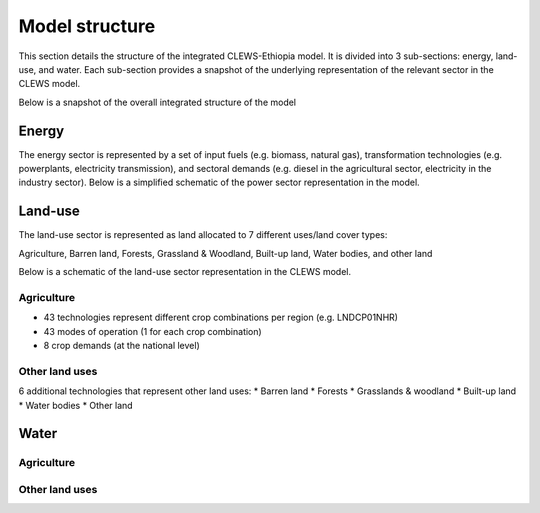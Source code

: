 ===============
Model structure
===============

This section details the structure of the integrated CLEWS-Ethiopia model. 
It is divided into 3 sub-sections: energy, land-use, and water. Each sub-section provides
a snapshot of the underlying representation of the relevant sector in the CLEWS model. 

Below is a snapshot of the overall integrated structure of the model 

.. image:: /user/img/overall_structure.svg
   :class: with-shadow

Energy
======
The energy sector is represented by 
a set of input fuels (e.g. biomass, natural gas), 
transformation technologies (e.g. powerplants, electricity transmission), 
and sectoral demands (e.g. diesel in the agricultural sector, electricity in the industry sector). 
Below is a simplified schematic of the power sector representation in the model.

.. image:: /user/img/energy_sector.svg
   :class: with-shadow

Land-use
========

The land-use sector is represented as land allocated 
to 7 different uses/land cover types:

Agriculture, 
Barren land, 
Forests, 
Grassland & Woodland, 
Built-up land, 
Water bodies, 
and other land

Below is a schematic of the land-use sector representation in the CLEWS model.

.. image:: /user/img/land_use_overall.svg
   :class: with-shadow

Agriculture
-----------
* 43 technologies represent different crop combinations per region (e.g. LNDCP01NHR)
* 43 modes of operation (1 for each crop combination)
* 8 crop demands (at the national level)

.. image:: /user/img/land_use_basic.svg
   :class: with-shadow

Other land uses
---------------
6 additional technologies that represent other land uses:
* Barren land
* Forests
* Grasslands & woodland
* Built-up land
* Water bodies
* Other land

.. image:: /user/img/land_use_additional.svg
   :class: with-shadow

Water
=====

Agriculture
-----------

.. image:: /user/img/land_use_water.svg
   :class: with-shadow

Other land uses
---------------

.. image:: /user/img/land_use_additional_water.svg
   :class: with-shadow
